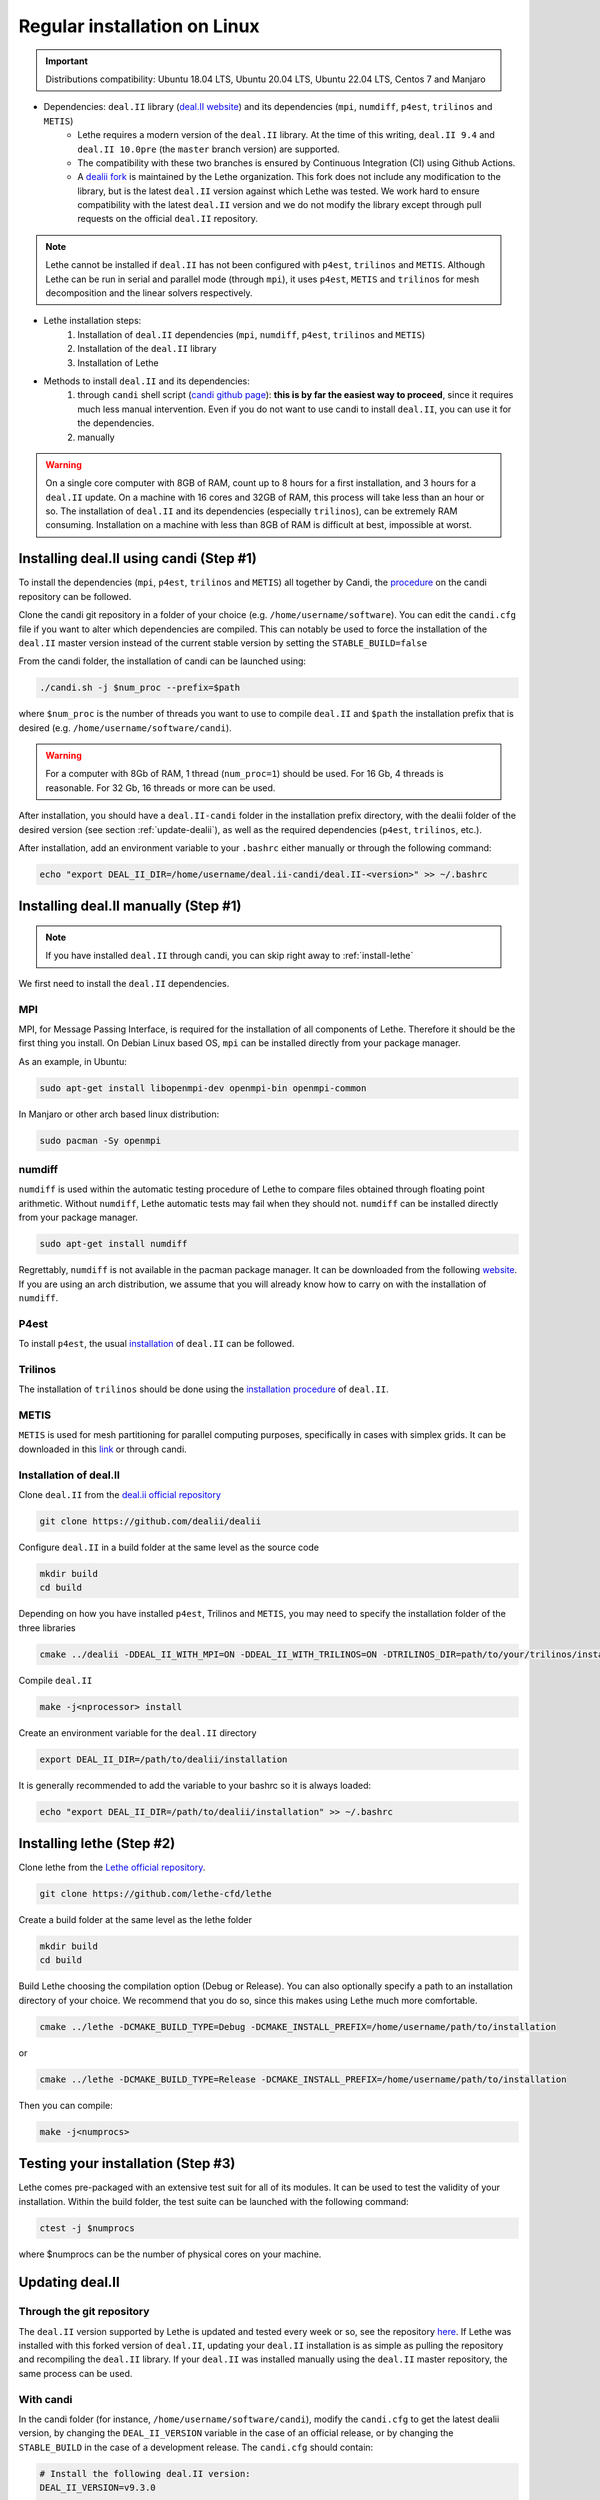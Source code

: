 ##############################
Regular installation on Linux
##############################

.. figure:: ./images/linux.png
   :height: 100px

.. important::
	Distributions compatibility: Ubuntu 18.04 LTS, Ubuntu 20.04 LTS, Ubuntu 22.04 LTS, Centos 7 and Manjaro

* Dependencies: ``deal.II`` library (`deal.II website <https://www.dealii.org/>`_) and its dependencies (``mpi``, ``numdiff``, ``p4est``, ``trilinos`` and ``METIS``)
	* Lethe requires a modern version of the ``deal.II`` library. At the time of this writing, ``deal.II 9.4`` and ``deal.II 10.0pre`` (the ``master`` branch version) are supported. 
	* The compatibility with these two branches is ensured by Continuous Integration (CI) using Github Actions. 
	* A `dealii fork <https://github.com/lethe-cfd/dealii>`_ is maintained by the Lethe organization. This fork does not include any modification to the library, but is the latest ``deal.II`` version against which Lethe was tested. We work hard to ensure compatibility with the latest ``deal.II`` version and we do not modify the library except through pull requests on the official ``deal.II`` repository.

.. note:: 
	Lethe cannot be installed if ``deal.II`` has not been configured with ``p4est``, ``trilinos`` and ``METIS``. Although Lethe can be run in serial and parallel mode (through ``mpi``), it uses ``p4est``, ``METIS`` and ``trilinos`` for mesh decomposition and the linear solvers respectively. 

* Lethe installation steps:
	1. Installation of ``deal.II`` dependencies (``mpi``, ``numdiff``, ``p4est``, ``trilinos`` and ``METIS``)
	2. Installation of the ``deal.II`` library
	3. Installation of Lethe

* Methods to install ``deal.II`` and its dependencies:
	1. through ``candi`` shell script (`candi github page <https://github.com/dealii/candi>`_): **this is by far the easiest way to proceed**, since it requires much less manual intervention. Even if you do not want to use candi to install ``deal.II``, you can use it for the dependencies.	
	
	2. manually 

.. warning::
	On a single core computer with 8GB of RAM, count up to 8 hours for a first installation, and 3 hours for a ``deal.II`` update. On a machine with 16 cores and 32GB of RAM, this process will take less than an hour or so. The installation of ``deal.II`` and its dependencies (especially ``trilinos``), can be extremely RAM consuming. Installation on a machine with less than 8GB of RAM is difficult at best, impossible at worst.


Installing deal.II using candi (Step #1)
-----------------------------------------

To install the dependencies (``mpi``, ``p4est``, ``trilinos`` and ``METIS``) all together by Candi, the `procedure <https://github.com/dealii/candi.git>`_ on the candi repository can be followed.

Clone the candi git repository in a folder of your choice  (e.g. ``/home/username/software``). You can edit the ``candi.cfg`` file if you want to alter which dependencies are compiled. This can notably be used to force the installation of the ``deal.II`` master version instead of the current stable version by setting the ``STABLE_BUILD=false``

From the candi folder, the installation of candi can be launched using:

.. code-block:: text

  ./candi.sh -j $num_proc --prefix=$path


where ``$num_proc`` is the number of threads you want to use to compile ``deal.II`` and ``$path`` the installation prefix that is desired (e.g. ``/home/username/software/candi``). 

.. warning:: 
  For a computer with 8Gb of RAM, 1 thread (``num_proc=1``) should be used. For 16 Gb, 4 threads is reasonable. For 32 Gb, 16 threads or more can be used.


After installation, you should have a ``deal.II-candi`` folder in the installation prefix directory, with the dealii folder of the desired version (see section :ref:`update-dealii`), as well as the required dependencies (``p4est``, ``trilinos``, etc.).

After installation, add an environment variable to your ``.bashrc`` either manually or through the following command:

.. code-block:: text

   echo "export DEAL_II_DIR=/home/username/deal.ii-candi/deal.II-<version>" >> ~/.bashrc

Installing deal.II manually (Step #1)
--------------------------------------
.. note:: 
  If you have installed ``deal.II`` through candi, you can skip right away to :ref:`install-lethe`

We first need to install the ``deal.II`` dependencies.


MPI
~~~~~

MPI, for Message Passing Interface, is required for the installation of all components of Lethe. Therefore it should be the first thing you install. On Debian Linux based OS, ``mpi`` can be installed directly from your package manager. 

As an example, in Ubuntu:

.. code-block:: text

  sudo apt-get install libopenmpi-dev openmpi-bin openmpi-common

In Manjaro or other arch based linux distribution:

.. code-block:: text
  
  sudo pacman -Sy openmpi


numdiff
~~~~~~~~

``numdiff`` is used within the automatic testing procedure of Lethe to compare files obtained through floating point arithmetic. Without ``numdiff``, Lethe automatic tests may fail when they should not. ``numdiff`` can be installed directly from your package manager.

.. code-block:: text

  sudo apt-get install numdiff

Regrettably, ``numdiff`` is not available in the pacman package manager. It can be downloaded from the following `website <http://www.nongnu.org/numdiff/>`_. If you are using an arch distribution, we assume that you will already know how to carry on with the installation of ``numdiff``. 

P4est
~~~~~~~

To install ``p4est``, the usual `installation <https://www.dealii.org/current/external-libs/p4est.html>`_ of ``deal.II`` can be followed.



Trilinos
~~~~~~~~~

The installation of ``trilinos`` should be done using the `installation procedure <https://www.dealii.org/current/external-libs/trilinos.html>`_ of ``deal.II``.



METIS
~~~~~~~

``METIS`` is used for mesh partitioning for parallel computing purposes, specifically in cases with simplex grids. It can be downloaded in this `link <http://glaros.dtc.umn.edu/gkhome/metis/metis/download>`_ or through candi.



Installation of deal.II
~~~~~~~~~~~~~~~~~~~~~~~~~~~~~~~~~~~~

Clone ``deal.II`` from the `deal.ii official repository <https://github.com/dealii/dealii>`_

.. code-block:: text

  git clone https://github.com/dealii/dealii 

Configure ``deal.II`` in a build folder at the same level as the source code

.. code-block:: text

  mkdir build
  cd build

Depending on how you have installed ``p4est``, Trilinos and ``METIS``, you may need to specify the installation folder of the three libraries

.. code-block:: text

  cmake ../dealii -DDEAL_II_WITH_MPI=ON -DDEAL_II_WITH_TRILINOS=ON -DTRILINOS_DIR=path/to/your/trilinos/installation -DDEAL_II_WITH_P4EST=ON -DP4EST_DIR=path/to/your/p4est/installation  -DDEAL_II_WITH_METIS=ON -DMETIS_DIR=path/to/your/metis/installation -DCMAKE_INSTALL_PREFIX=/path/to/desired/installation`

Compile ``deal.II``

.. code-block:: text

  make -j<nprocessor> install

Create an environment variable for the ``deal.II`` directory

.. code-block:: text
 
  export DEAL_II_DIR=/path/to/dealii/installation

It is generally recommended to add the variable to your bashrc so it is always loaded:

.. code-block:: text

 echo "export DEAL_II_DIR=/path/to/dealii/installation" >> ~/.bashrc

.. _install-lethe:

Installing lethe (Step #2)
-------------------------------

Clone lethe from the `Lethe official repository <https://github.com/lethe-cfd/lethe>`_.

.. code-block:: text

  git clone https://github.com/lethe-cfd/lethe 

Create a build folder at the same level as the lethe folder

.. code-block:: text

  mkdir build
  cd build

Build Lethe choosing the compilation option (Debug or Release). You can also optionally specify a path to an installation directory of your choice. We recommend that you do so, since this makes using Lethe much more comfortable.

.. code-block:: text

  cmake ../lethe -DCMAKE_BUILD_TYPE=Debug -DCMAKE_INSTALL_PREFIX=/home/username/path/to/installation

or

.. code-block:: text

  cmake ../lethe -DCMAKE_BUILD_TYPE=Release -DCMAKE_INSTALL_PREFIX=/home/username/path/to/installation

Then you can compile:

.. code-block:: text

  make -j<numprocs>

Testing your installation (Step #3)
-------------------------------------

Lethe comes pre-packaged with an extensive test suit for all of its modules. It can be used to test the validity of your installation. Within the build folder, the test suite can be launched with the following command:

.. code-block:: text

  ctest -j $numprocs

where $numprocs can be the number of physical cores on your machine.

.. _update-dealii:

Updating deal.II
-------------------

Through the git repository
~~~~~~~~~~~~~~~~~~~~~~~~~~~
The ``deal.II`` version supported by Lethe is updated and tested every week or so, see the repository `here <https://github.com/lethe-cfd/dealii>`_. If Lethe was installed with this forked version of ``deal.II``, updating your ``deal.II`` installation is as simple as pulling the repository and recompiling the ``deal.II`` library. If your ``deal.II`` was installed manually using the ``deal.II`` master repository, the same process can be used.

With candi
~~~~~~~~~~~~~
In the candi folder (for instance, ``/home/username/software/candi``), modify the ``candi.cfg`` to get the latest dealii version, by changing the ``DEAL_II_VERSION`` variable in the case of an official release, or by changing the ``STABLE_BUILD`` in the case of a development release. The ``candi.cfg`` should contain:

.. code-block:: text

  # Install the following deal.II version:
  DEAL_II_VERSION=v9.3.0

  # Would you like to build stable version of deal.II?
  # If STABLE_BUILD=false, then the development version of deal.II will be  
  # installed.
  STABLE_BUILD=true
  #STABLE_BUILD=false

Run the command ``./candi.sh`` to install the new version of dealii.

In your ``/home/deal.ii-candi`` folder, you should have a new folder with the dealii updated version (specified in ``DEAL_II_VERSION``, or ``deal.II-master`` in the case of development version)

You might need to delete the build folder of Lethe and redo the installation process from scratch, but this is rarely the case.
